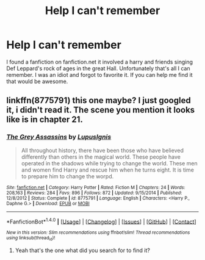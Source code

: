 #+TITLE: Help I can't remember

* Help I can't remember
:PROPERTIES:
:Author: Nivrah88
:Score: 1
:DateUnix: 1469264233.0
:DateShort: 2016-Jul-23
:FlairText: Request
:END:
I found a fanfiction on fanfiction.net it involved a harry and friends singing Def Leppard's rock of ages in the great Hall. Unfortunately that's all I can remember. I was an idiot and forgot to favorite it. If you can help me find it that would be awesome.


** linkffn(8775791) this one maybe? I just googled it, i didn't read it. The scene you mention it looks like is in chapter 21.
:PROPERTIES:
:Author: Manicial
:Score: 1
:DateUnix: 1469289645.0
:DateShort: 2016-Jul-23
:END:

*** [[http://www.fanfiction.net/s/8775791/1/][*/The Grey Assassins/*]] by [[https://www.fanfiction.net/u/4401360/LupusIgnis][/LupusIgnis/]]

#+begin_quote
  All throughout history, there have been those who have believed differently than others in the magical world. These people have operated in the shadows while trying to change the world. These men and women find Harry and rescue him when he turns eight. It is time to prepare him to change the worpd.
#+end_quote

^{/Site/: [[http://www.fanfiction.net/][fanfiction.net]] *|* /Category/: Harry Potter *|* /Rated/: Fiction M *|* /Chapters/: 24 *|* /Words/: 208,163 *|* /Reviews/: 284 *|* /Favs/: 896 *|* /Follows/: 872 *|* /Updated/: 9/15/2014 *|* /Published/: 12/8/2012 *|* /Status/: Complete *|* /id/: 8775791 *|* /Language/: English *|* /Characters/: <Harry P., Daphne G.> *|* /Download/: [[http://www.ff2ebook.com/old/ffn-bot/index.php?id=8775791&source=ff&filetype=epub][EPUB]] or [[http://www.ff2ebook.com/old/ffn-bot/index.php?id=8775791&source=ff&filetype=mobi][MOBI]]}

--------------

*FanfictionBot*^{1.4.0} *|* [[[https://github.com/tusing/reddit-ffn-bot/wiki/Usage][Usage]]] | [[[https://github.com/tusing/reddit-ffn-bot/wiki/Changelog][Changelog]]] | [[[https://github.com/tusing/reddit-ffn-bot/issues/][Issues]]] | [[[https://github.com/tusing/reddit-ffn-bot/][GitHub]]] | [[[https://www.reddit.com/message/compose?to=tusing][Contact]]]

^{/New in this version: Slim recommendations using/ ffnbot!slim! /Thread recommendations using/ linksub(thread_id)!}
:PROPERTIES:
:Author: FanfictionBot
:Score: 1
:DateUnix: 1469289662.0
:DateShort: 2016-Jul-23
:END:

**** Yeah that's the one what did you search for to find it?
:PROPERTIES:
:Author: Nivrah88
:Score: 1
:DateUnix: 1469323818.0
:DateShort: 2016-Jul-24
:END:

